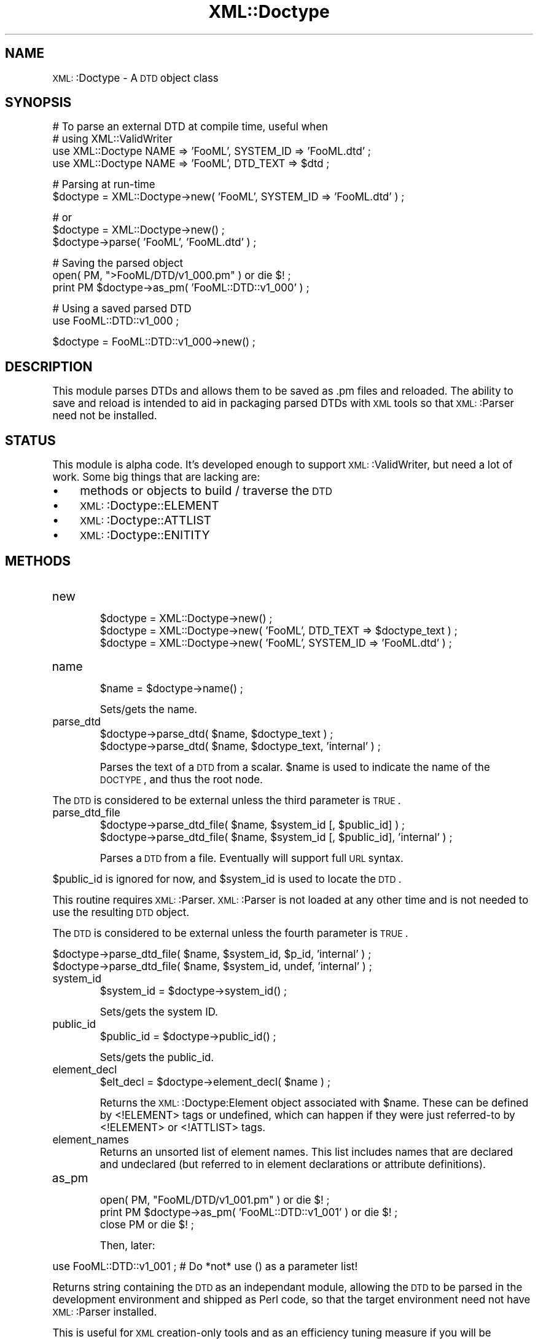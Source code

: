 .\" Automatically generated by Pod::Man version 1.15
.\" Mon Apr 23 13:39:41 2001
.\"
.\" Standard preamble:
.\" ======================================================================
.de Sh \" Subsection heading
.br
.if t .Sp
.ne 5
.PP
\fB\\$1\fR
.PP
..
.de Sp \" Vertical space (when we can't use .PP)
.if t .sp .5v
.if n .sp
..
.de Ip \" List item
.br
.ie \\n(.$>=3 .ne \\$3
.el .ne 3
.IP "\\$1" \\$2
..
.de Vb \" Begin verbatim text
.ft CW
.nf
.ne \\$1
..
.de Ve \" End verbatim text
.ft R

.fi
..
.\" Set up some character translations and predefined strings.  \*(-- will
.\" give an unbreakable dash, \*(PI will give pi, \*(L" will give a left
.\" double quote, and \*(R" will give a right double quote.  | will give a
.\" real vertical bar.  \*(C+ will give a nicer C++.  Capital omega is used
.\" to do unbreakable dashes and therefore won't be available.  \*(C` and
.\" \*(C' expand to `' in nroff, nothing in troff, for use with C<>
.tr \(*W-|\(bv\*(Tr
.ds C+ C\v'-.1v'\h'-1p'\s-2+\h'-1p'+\s0\v'.1v'\h'-1p'
.ie n \{\
.    ds -- \(*W-
.    ds PI pi
.    if (\n(.H=4u)&(1m=24u) .ds -- \(*W\h'-12u'\(*W\h'-12u'-\" diablo 10 pitch
.    if (\n(.H=4u)&(1m=20u) .ds -- \(*W\h'-12u'\(*W\h'-8u'-\"  diablo 12 pitch
.    ds L" ""
.    ds R" ""
.    ds C` ""
.    ds C' ""
'br\}
.el\{\
.    ds -- \|\(em\|
.    ds PI \(*p
.    ds L" ``
.    ds R" ''
'br\}
.\"
.\" If the F register is turned on, we'll generate index entries on stderr
.\" for titles (.TH), headers (.SH), subsections (.Sh), items (.Ip), and
.\" index entries marked with X<> in POD.  Of course, you'll have to process
.\" the output yourself in some meaningful fashion.
.if \nF \{\
.    de IX
.    tm Index:\\$1\t\\n%\t"\\$2"
..
.    nr % 0
.    rr F
.\}
.\"
.\" For nroff, turn off justification.  Always turn off hyphenation; it
.\" makes way too many mistakes in technical documents.
.hy 0
.if n .na
.\"
.\" Accent mark definitions (@(#)ms.acc 1.5 88/02/08 SMI; from UCB 4.2).
.\" Fear.  Run.  Save yourself.  No user-serviceable parts.
.bd B 3
.    \" fudge factors for nroff and troff
.if n \{\
.    ds #H 0
.    ds #V .8m
.    ds #F .3m
.    ds #[ \f1
.    ds #] \fP
.\}
.if t \{\
.    ds #H ((1u-(\\\\n(.fu%2u))*.13m)
.    ds #V .6m
.    ds #F 0
.    ds #[ \&
.    ds #] \&
.\}
.    \" simple accents for nroff and troff
.if n \{\
.    ds ' \&
.    ds ` \&
.    ds ^ \&
.    ds , \&
.    ds ~ ~
.    ds /
.\}
.if t \{\
.    ds ' \\k:\h'-(\\n(.wu*8/10-\*(#H)'\'\h"|\\n:u"
.    ds ` \\k:\h'-(\\n(.wu*8/10-\*(#H)'\`\h'|\\n:u'
.    ds ^ \\k:\h'-(\\n(.wu*10/11-\*(#H)'^\h'|\\n:u'
.    ds , \\k:\h'-(\\n(.wu*8/10)',\h'|\\n:u'
.    ds ~ \\k:\h'-(\\n(.wu-\*(#H-.1m)'~\h'|\\n:u'
.    ds / \\k:\h'-(\\n(.wu*8/10-\*(#H)'\z\(sl\h'|\\n:u'
.\}
.    \" troff and (daisy-wheel) nroff accents
.ds : \\k:\h'-(\\n(.wu*8/10-\*(#H+.1m+\*(#F)'\v'-\*(#V'\z.\h'.2m+\*(#F'.\h'|\\n:u'\v'\*(#V'
.ds 8 \h'\*(#H'\(*b\h'-\*(#H'
.ds o \\k:\h'-(\\n(.wu+\w'\(de'u-\*(#H)/2u'\v'-.3n'\*(#[\z\(de\v'.3n'\h'|\\n:u'\*(#]
.ds d- \h'\*(#H'\(pd\h'-\w'~'u'\v'-.25m'\f2\(hy\fP\v'.25m'\h'-\*(#H'
.ds D- D\\k:\h'-\w'D'u'\v'-.11m'\z\(hy\v'.11m'\h'|\\n:u'
.ds th \*(#[\v'.3m'\s+1I\s-1\v'-.3m'\h'-(\w'I'u*2/3)'\s-1o\s+1\*(#]
.ds Th \*(#[\s+2I\s-2\h'-\w'I'u*3/5'\v'-.3m'o\v'.3m'\*(#]
.ds ae a\h'-(\w'a'u*4/10)'e
.ds Ae A\h'-(\w'A'u*4/10)'E
.    \" corrections for vroff
.if v .ds ~ \\k:\h'-(\\n(.wu*9/10-\*(#H)'\s-2\u~\d\s+2\h'|\\n:u'
.if v .ds ^ \\k:\h'-(\\n(.wu*10/11-\*(#H)'\v'-.4m'^\v'.4m'\h'|\\n:u'
.    \" for low resolution devices (crt and lpr)
.if \n(.H>23 .if \n(.V>19 \
\{\
.    ds : e
.    ds 8 ss
.    ds o a
.    ds d- d\h'-1'\(ga
.    ds D- D\h'-1'\(hy
.    ds th \o'bp'
.    ds Th \o'LP'
.    ds ae ae
.    ds Ae AE
.\}
.rm #[ #] #H #V #F C
.\" ======================================================================
.\"
.IX Title "XML::Doctype 3"
.TH XML::Doctype 3 "perl v5.6.1" "2000-08-17" "User Contributed Perl Documentation"
.UC
.SH "NAME"
\&\s-1XML:\s0:Doctype \- A \s-1DTD\s0 object class
.SH "SYNOPSIS"
.IX Header "SYNOPSIS"
.Vb 4
\&   # To parse an external DTD at compile time, useful when
\&   # using XML::ValidWriter
\&   use XML::Doctype NAME => 'FooML', SYSTEM_ID => 'FooML.dtd' ;
\&   use XML::Doctype NAME => 'FooML', DTD_TEXT  => $dtd ;
.Ve
.Vb 2
\&   # Parsing at run-time
\&   $doctype = XML::Doctype->new( 'FooML', SYSTEM_ID => 'FooML.dtd' ) ;
.Ve
.Vb 3
\&   # or
\&   $doctype = XML::Doctype->new() ;
\&   $doctype->parse( 'FooML', 'FooML.dtd' ) ;
.Ve
.Vb 3
\&   # Saving the parsed object
\&   open( PM, ">FooML/DTD/v1_000.pm" ) or die $! ;
\&   print PM $doctype->as_pm( 'FooML::DTD::v1_000' ) ;
.Ve
.Vb 2
\&   # Using a saved parsed DTD
\&   use FooML::DTD::v1_000 ;
.Ve
.Vb 1
\&   $doctype = FooML::DTD::v1_000->new() ;
.Ve
.SH "DESCRIPTION"
.IX Header "DESCRIPTION"
This module parses DTDs and allows them to be saved as .pm files and
reloaded.  The ability to save and reload is intended to aid in packaging
parsed DTDs with \s-1XML\s0 tools so that \s-1XML:\s0:Parser need not be installed.
.SH "STATUS"
.IX Header "STATUS"
This module is alpha code.  It's developed enough to support \s-1XML:\s0:ValidWriter,
but need a lot of work.  Some big things that are lacking are:
.Ip "\(bu" 4
methods or objects to build / traverse the \s-1DTD\s0
.Ip "\(bu" 4
\&\s-1XML:\s0:Doctype::ELEMENT
.Ip "\(bu" 4
\&\s-1XML:\s0:Doctype::ATTLIST
.Ip "\(bu" 4
\&\s-1XML:\s0:Doctype::ENITITY
.SH "METHODS"
.IX Header "METHODS"
.Ip "new"
.IX Item "new"
.Vb 3
\&   $doctype = XML::Doctype->new() ;
\&   $doctype = XML::Doctype->new( 'FooML', DTD_TEXT => $doctype_text ) ;
\&   $doctype = XML::Doctype->new( 'FooML', SYSTEM_ID => 'FooML.dtd' ) ;
.Ve
.Ip "name"
.IX Item "name"
.Vb 1
\&   $name = $doctype->name() ;
.Ve
.Vb 1
\&   Sets/gets the name.
.Ve
.Ip "parse_dtd"
.IX Item "parse_dtd"
.Vb 2
\&   $doctype->parse_dtd( $name, $doctype_text ) ;
\&   $doctype->parse_dtd( $name, $doctype_text, 'internal' ) ;
.Ve
Parses the text of a \s-1DTD\s0 from a scalar.  \f(CW$name\fR is used to indicate the
name of the \s-1DOCTYPE\s0, and thus the root node.
.PP
The \s-1DTD\s0 is considered to be external unless the third parameter is
\&\s-1TRUE\s0.
.Ip "parse_dtd_file"
.IX Item "parse_dtd_file"
.Vb 2
\&   $doctype->parse_dtd_file( $name, $system_id [, $public_id] ) ;
\&   $doctype->parse_dtd_file( $name, $system_id [, $public_id], 'internal' ) ;
.Ve
Parses a \s-1DTD\s0 from a file.  Eventually will support full \s-1URL\s0 syntax.
.PP
$public_id is ignored for now, and \f(CW$system_id\fR is used to locate
the \s-1DTD\s0.
.PP
This routine requires \s-1XML:\s0:Parser.  \s-1XML:\s0:Parser is not loaded at any
other time and is not needed to use the resulting \s-1DTD\s0 object.
.PP
The \s-1DTD\s0 is considered to be external unless the fourth parameter is
\&\s-1TRUE\s0.
.PP
.Vb 2
\&   $doctype->parse_dtd_file( $name, $system_id, $p_id, 'internal' ) ;
\&   $doctype->parse_dtd_file( $name, $system_id, undef, 'internal' ) ;
.Ve
.Ip "system_id"
.IX Item "system_id"
.Vb 1
\&   $system_id = $doctype->system_id() ;
.Ve
.Vb 1
\&   Sets/gets the system ID.
.Ve
.Ip "public_id"
.IX Item "public_id"
.Vb 1
\&   $public_id = $doctype->public_id() ;
.Ve
.Vb 1
\&   Sets/gets the public_id.
.Ve
.Ip "element_decl"
.IX Item "element_decl"
.Vb 1
\&   $elt_decl = $doctype->element_decl( $name ) ;
.Ve
Returns the \s-1XML:\s0:Doctype:Element object associated with \f(CW$name\fR.  These can
be defined by <!ELEMENT> tags or undefined, which can happen if they
were just referred-to by <!ELEMENT> or <!ATTLIST> tags.
.Ip "element_names"
.IX Item "element_names"
Returns an unsorted list of element names.  This list includes names that
are declared and undeclared (but referred to in element declarations or
attribute definitions).
.Ip "as_pm"
.IX Item "as_pm"
.Vb 3
\&   open( PM, "FooML/DTD/v1_001.pm" )            or die $! ;
\&   print PM $doctype->as_pm( 'FooML::DTD::v1_001' ) or die $! ;
\&   close PM                                     or die $! ;
.Ve
Then, later:
.PP
.Vb 1
\&   use FooML::DTD::v1_001 ;   # Do *not* use () as a parameter list!
.Ve
Returns string containing the \s-1DTD\s0 as an independant module, allowing the
\&\s-1DTD\s0 to be parsed in the development environment and shipped as Perl code,
so that the target environment need not have \s-1XML:\s0:Parser installed.
.PP
This is useful for \s-1XML\s0 creation-only tools and as an
efficiency tuning measure if you will be rereading the same set of DTDs over
and over again.
.Ip "import"
.IX Item "import"
.PD 0
.Ip "use"
.IX Item "use"
.PD
.Vb 1
\&   use XML::Doctype NAME => 'FooML', SYSTEM_ID => 'dtds/FooML.dtd' ;
.Ve
\&\fIimport()\fR constructs a default \s-1DTD\s0 object for the calling package
so that \s-1XML:\s0:ValidWriter's functional interface can use it.
.PP
If \s-1XML:\s0:Doctype is subclassed, the subclasses' constructor is called with
all parameters.
.SH "SUBCLASSING"
.IX Header "SUBCLASSING"
This object uses the fields pragma, so you should use base and fields for
any subclasses.
.SH "AUTHOR"
.IX Header "AUTHOR"
Barrie Slaymaker <barries@slaysys.com>
.SH "COPYRIGHT"
.IX Header "COPYRIGHT"
This module is Copyright 2000, Barrie Slaymaker.  All rights reserved.
.PP
This module is licensed under the \s-1GPL\s0, version 2.  Please contact me if this
does not suit your needs.
